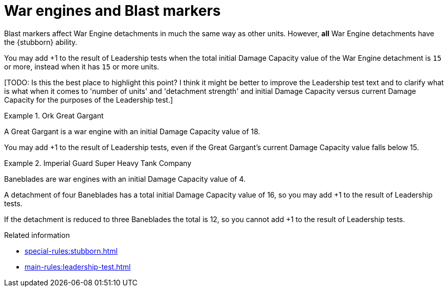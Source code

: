 = War engines and Blast markers

Blast markers affect War Engine detachments in much the same way as other units.
However, *all* War Engine detachments have the {stubborn} ability.

You may add +1 to the result of Leadership tests when the total initial Damage Capacity value of the War Engine detachment is `15` or more, instead when it has `15` or more units.

{blank}[TODO: Is this the best place to highlight this point? I think it might be better to improve the Leadership test text and to clarify what is what when it comes to 'number of units' and 'detachment strength' and initial Damage Capacity versus current Damage Capacity for the purposes of the Leadership test.]

.Ork Great Gargant
====
A Great Gargant is a war engine with an initial Damage Capacity value of 18.

You may add +1 to the result of Leadership tests, even if the Great Gargant's current Damage Capacity value falls below 15.
====

.Imperial Guard Super Heavy Tank Company
====
Baneblades are war engines with an initial Damage Capacity value of 4.

A detachment of four Baneblades has a total initial Damage Capacity value of 16, so you may add +1 to the result of Leadership tests.

If the detachment is reduced to three Baneblades the total is 12, so you cannot add +1 to the result of Leadership tests.
====


.Related information
* xref:special-rules:stubborn.adoc[]
* xref:main-rules:leadership-test.adoc[]